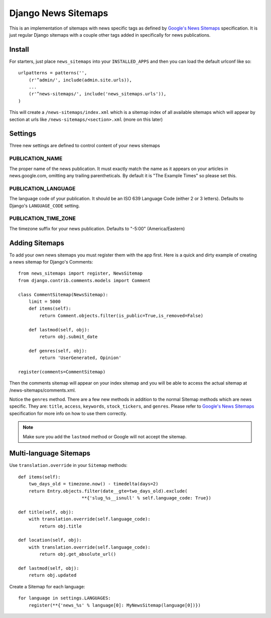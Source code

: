 Django News Sitemaps
=====================

This is an implementation of sitemaps with news specific tags as defined by `Google's News Sitemaps <http://www.google.com/support/webmasters/bin/answer.py?hl=en&answer=74288>`_ specification.
It is just regular Django sitemaps with a couple other tags added in specifically for news publications.

Install
--------

For starters, just place ``news_sitemaps`` into your ``INSTALLED_APPS`` and then you can load the default urlconf like so::

    urlpatterns = patterns('',
        (r'^admin/', include(admin.site.urls)),
        ...
        (r'^news-sitemaps/', include('news_sitemaps.urls')),
    )

This will create a ``/news-sitemaps/index.xml`` which is a sitemap index of all available sitemaps which will appear by section at urls like ``/news-sitemaps/<section>.xml`` (more on this later)


Settings
---------

Three new settings are defined to control content of your news sitemaps


PUBLICATION_NAME
^^^^^^^^^^^^^^^^

The proper name of the news publication.
It must exactly match the name as it appears on your articles in news.google.com, omitting any trailing parentheticals.
By default it is "The Example Times" so please set this.


PUBLICATION_LANGUAGE
^^^^^^^^^^^^^^^^^^^^

The language code of your publication. It should be an ISO 639 Language Code (either 2 or 3 letters).
Defaults to Django's ``LANGUAGE_CODE`` setting.


PUBLICATION_TIME_ZONE
^^^^^^^^^^^^^^^^^^^^^

The timezone suffix for your news publication. Defaults to "-5:00" (America/Eastern)


Adding Sitemaps
----------------

To add your own news sitemaps you must register them with the app first.
Here is a quick and dirty example of creating a news sitemap for Django's Comments::

    from news_sitemaps import register, NewsSitemap
    from django.contrib.comments.models import Comment
    
    class CommentSitemap(NewsSitemap):
        limit = 5000
        def items(self):
            return Comment.objects.filter(is_public=True,is_removed=False)
            
        def lastmod(self, obj):
            return obj.submit_date
        
        def genres(self, obj):
            return 'UserGenerated, Opinion'
            
    register(comments=CommentSitemap)
    
Then the comments sitemap will appear on your index sitemap and you will be able to access
the actual sitemap at /news-sitemaps/comments.xml.

Notice the ``genres`` method. There are a few new methods in addition to the normal Sitemap methods which are news specific.
They are: ``title``, ``access``, ``keywords``, ``stock_tickers``, and ``genres``.
Please refer to `Google's News Sitemaps <http://www.google.com/support/webmasters/bin/answer.py?hl=en&answer=74288>`_ specification for more info on how to use them correctly.


.. note::

  Make sure you add the ``lastmod`` method or Google will not accept the sitemap.



Multi-language Sitemaps
-----------------------

Use ``translation.override`` in your ``Sitemap`` methods::

    def items(self):
        two_days_old = timezone.now() - timedelta(days=2)
        return Entry.objects.filter(date__gte=two_days_old).exclude(
                            **{'slug_%s__isnull' % self.language_code: True})

    def title(self, obj):
        with translation.override(self.language_code):
            return obj.title

    def location(self, obj):
        with translation.override(self.language_code):
            return obj.get_absolute_url()

    def lastmod(self, obj):
        return obj.updated


Create a Sitemap for each language::

    for language in settings.LANGUAGES:
        register(**{'news_%s' % language[0]: MyNewsSitemap(language[0])})

